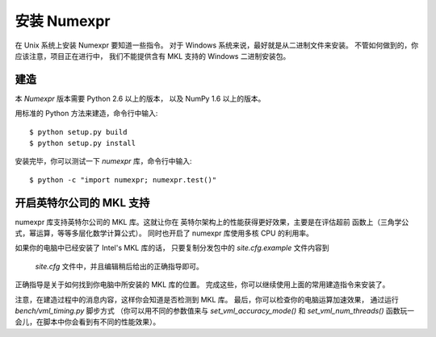 ==================
安装 Numexpr
==================

在 Unix 系统上安装 Numexpr 要知道一些指令。
对于 Windows 系统来说，最好就是从二进制文件来安装。
不管如何做到的，你应该注意，项目正在进行中，
我们不能提供含有 MKL 支持的 Windows 二进制安装包。


建造
========

本 `Numexpr` 版本需要 Python 2.6 以上的版本，
以及 NumPy 1.6 以上的版本。

用标准的 Python 方法来建造，命令行中输入::

  $ python setup.py build
  $ python setup.py install

安装完毕，你可以测试一下 `numexpr` 库，命令行中输入::

  $ python -c "import numexpr; numexpr.test()"


开启英特尔公司的 MKL 支持
============================

numexpr 库支持英特尔公司的 MKL 库。这就让你在
英特尔架构上的性能获得更好效果，主要是在评估超前
函数上（三角学公式，幂运算，等等多层化数学计算公式）。
同时也开启了 numexpr 库使用多核 CPU 的利用率。

如果你的电脑中已经安装了 Intel's MKL 库的话，
只要复制分发包中的 `site.cfg.example` 文件内容到
 `site.cfg` 文件中，并且编辑稍后给出的正确指导即可。
正确指导是关于如何找到你电脑中所安装的 MKL 库的位置。
完成这些，你可以继续使用上面的常用建造指令来安装了。

注意，在建造过程中的消息内容，这样你会知道是否检测到 MKL 库。
最后，你可以检查你的电脑运算加速效果，
通过运行 `bench/vml_timing.py` 脚步方式
（你可以用不同的参数值来与
`set_vml_accuracy_mode()` 和 `set_vml_num_threads()` 
函数玩一会儿，在脚本中你会看到有不同的性能效果）。



.. Local Variables:
.. mode: text
.. coding: utf-8
.. fill-column: 70
.. End:
